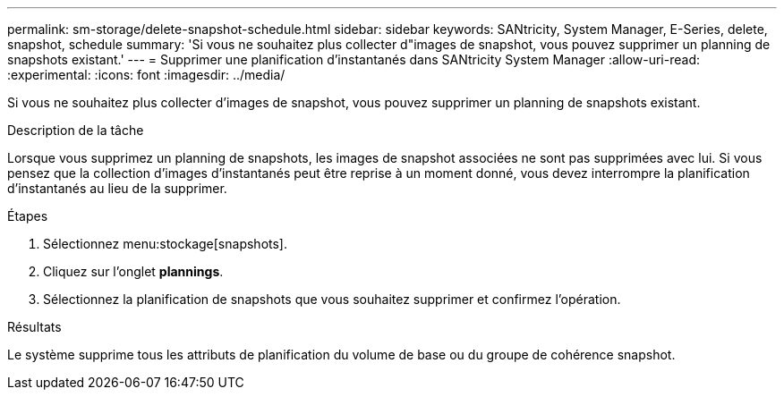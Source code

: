 ---
permalink: sm-storage/delete-snapshot-schedule.html 
sidebar: sidebar 
keywords: SANtricity, System Manager, E-Series, delete, snapshot, schedule 
summary: 'Si vous ne souhaitez plus collecter d"images de snapshot, vous pouvez supprimer un planning de snapshots existant.' 
---
= Supprimer une planification d'instantanés dans SANtricity System Manager
:allow-uri-read: 
:experimental: 
:icons: font
:imagesdir: ../media/


[role="lead"]
Si vous ne souhaitez plus collecter d'images de snapshot, vous pouvez supprimer un planning de snapshots existant.

.Description de la tâche
Lorsque vous supprimez un planning de snapshots, les images de snapshot associées ne sont pas supprimées avec lui. Si vous pensez que la collection d'images d'instantanés peut être reprise à un moment donné, vous devez interrompre la planification d'instantanés au lieu de la supprimer.

.Étapes
. Sélectionnez menu:stockage[snapshots].
. Cliquez sur l'onglet *plannings*.
. Sélectionnez la planification de snapshots que vous souhaitez supprimer et confirmez l'opération.


.Résultats
Le système supprime tous les attributs de planification du volume de base ou du groupe de cohérence snapshot.
